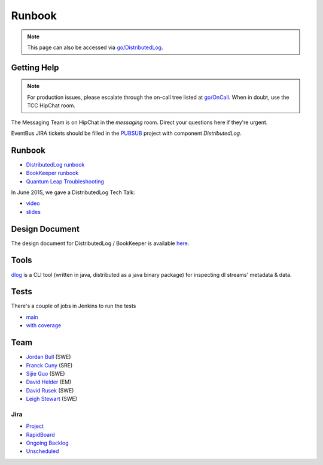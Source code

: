 Runbook
=======

.. Note::
   This page can also be accessed via `go/DistributedLog <http://go/DistributedLog>`__.

Getting Help
------------

.. Note::
    For production issues, please escalate through the on-call tree
    listed at `go/OnCall <http://go/OnCall>`__.  When in doubt, use
    the TCC HipChat room.

The Messaging Team is on HipChat in the `messaging` room.  Direct your
questions here if they're urgent.

EventBus JIRA tickets should be filled in the
`PUBSUB <https://jira.twitter.biz/browse/PUBSUB>`__ project with
component *DistributedLog*.

Runbook
-------

* `DistributedLog runbook <http://go/runbook/distributedlog>`__
* `BookKeeper runbook <http://go/runbook/bookkeeper>`__
* `Quantum Leap Troubleshooting <https://docs.google.com/document/d/1-hGj1uQncMfuL3zd113Pnv3oOmKNTsqIP8-8MBahyU8/edit#heading=h.99rqa082yxx1>`__

In June 2015, we gave a DistributedLog Tech Talk:

* `video <https://video.twitter.biz/videos/video/5680/>`__
* `slides <https://docs.google.com/a/twitter.com/presentation/d/1TySsgWjkV8lE5pjHc_KpoxcS1yGyZjYqijIeOf-WBIo/edit?usp=sharing>`__

Design Document
---------------

The design document for DistributedLog / BookKeeper is available `here
<http://go/distributedlog_architecture>`__.

Tools
-----

`dlog <https://confluence.twitter.biz/display/RUNTIMESYSTEMS/dlog>`__ is a CLI tool (written in java, distributed as a java binary package) for inspecting dl streams' metadata & data.

Tests
-----

There's a couple of jobs in Jenkins to run the tests

* `main <https://ci.twitter.biz/job/distributedlog/>`__
* `with coverage <https://ci.twitter.biz/job/distributedlog-cobertura/>`__

Team
----

* `Jordan Bull <https://birdhouse.twitter.biz/people/profile/jbull>`__ (SWE)
* `Franck Cuny <https://birdhouse.twitter.biz/people/profile/fcuny>`__ (SRE)
* `Sijie Guo <https://birdhouse.twitter.biz/people/profile/sijieg>`__ (SWE)
* `David Helder <https://birdhouse.twitter.biz/people/profile/david>`__ (EM)
* `David Rusek <https://birdhouse.twitter.biz/people/profile/drusek>`__ (SWE)
* `Leigh Stewart <https://birdhouse.twitter.biz/people/profile/lstewart>`__ (SWE)

Jira
~~~~
* `Project <https://jira.twitter.biz/browse/PUBSUB/component/16860/?selectedTab=com.atlassian.jira.jira-projects-plugin:component-summary-panel>`__
* `RapidBoard <https://jira.twitter.biz/secure/RapidBoard.jspa?rapidView=881&quickFilter=12445>`__
* `Ongoing Backlog <https://jira.twitter.biz/browse/PUBSUB-3286>`__
* `Unscheduled <https://jira.twitter.biz/browse/PUBSUB-2405>`__
